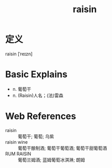 #+title: raisin
#+roam_tags:英语单词

* 定义
  
raisin [ˈreɪzn]

* Basic Explains
- n. 葡萄干
- n. (Raisin)人名；(法)雷森

* Web References
- raisin :: 葡萄干; 葡萄; 乌紫
- raisin wine :: 葡萄干酿制酒; 葡萄干葡萄酒; 葡萄干甜葡萄酒
- RUM RAISIN :: 葡萄兰姆酒; 蓝姆葡萄冰淇淋; 朗姆
